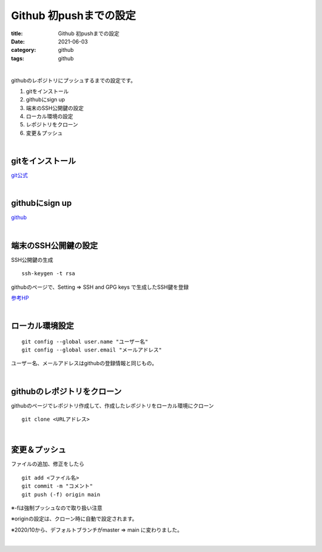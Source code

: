 Github 初pushまでの設定
###############################

:title: Github 初pushまでの設定
:date: 2021-06-03
:category: github
:tags: github

| 

githubのレポジトリにプッシュするまでの設定です。

#. gitをインストール
#. githubにsign up
#. 端末のSSH公開鍵の設定
#. ローカル環境の設定
#. レポジトリをクローン
#. 変更＆プッシュ

| 

**gitをインストール**
===============================

`git公式 <https://gitforwindows.org/>`_

| 

**githubにsign up**
===============================

`github <https://github.co.jp/>`_

| 

**端末のSSH公開鍵の設定**
===============================

SSH公開鍵の生成

::

  ssh-keygen -t rsa

githubのページで、Setting => SSH and GPG keys で生成したSSH鍵を登録

`参考HP <https://qiita.com/shizuma/items/2b2f873a0034839e47ce>`_

| 

**ローカル環境設定**
===============================

::

  git config --global user.name "ユーザー名"
  git config --global user.email "メールアドレス"

ユーザー名、メールアドレスはgithubの登録情報と同じもの。

| 

**githubのレポジトリをクローン**
===================================

githubのページでレポジトリ作成して、作成したレポジトリをローカル環境にクローン

::

  git clone <URLアドレス>

| 

**変更＆プッシュ**
===============================

ファイルの追加、修正をしたら

::

  git add <ファイル名>
  git commit -m "コメント"
  git push (-f) origin main

※-fは強制プッシュなので取り扱い注意

※originの設定は、クローン時に自動で設定されます。

※2020/10から、デフォルトブランチがmaster ⇒ main に変わりました。

| 



